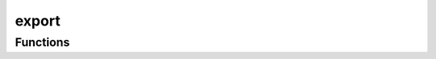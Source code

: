 



export
======

.. py:module:: stimupy.utils.export










































Functions
---------

.. autosummary::

  array_to_checksum
  array_to_image
  array_to_npy
  array_to_mat
  array_to_pickle
  arrays_to_checksum
  to_json
  to_mat
  to_pickle

.. autoapifunction:: array_to_checksum
.. autoapifunction:: array_to_image
.. autoapifunction:: array_to_npy
.. autoapifunction:: array_to_mat
.. autoapifunction:: array_to_pickle
.. autoapifunction:: arrays_to_checksum
.. autoapifunction:: to_json
.. autoapifunction:: to_mat
.. autoapifunction:: to_pickle
















  